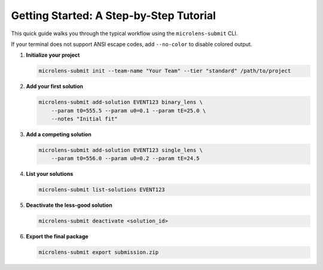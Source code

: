 Getting Started: A Step-by-Step Tutorial
=======================================

This quick guide walks you through the typical workflow using the ``microlens-submit`` CLI.

If your terminal does not support ANSI escape codes, add ``--no-color`` to disable colored output.

1. **Initialize your project**

   .. code-block:: bash

      microlens-submit init --team-name "Your Team" --tier "standard" /path/to/project

2. **Add your first solution**

   .. code-block:: bash

      microlens-submit add-solution EVENT123 binary_lens \
          --param t0=555.5 --param u0=0.1 --param tE=25.0 \
          --notes "Initial fit"

3. **Add a competing solution**

   .. code-block:: bash

      microlens-submit add-solution EVENT123 single_lens \
          --param t0=556.0 --param u0=0.2 --param tE=24.5

4. **List your solutions**

   .. code-block:: bash

      microlens-submit list-solutions EVENT123

5. **Deactivate the less-good solution**

   .. code-block:: bash

      microlens-submit deactivate <solution_id>

6. **Export the final package**

   .. code-block:: bash

      microlens-submit export submission.zip


